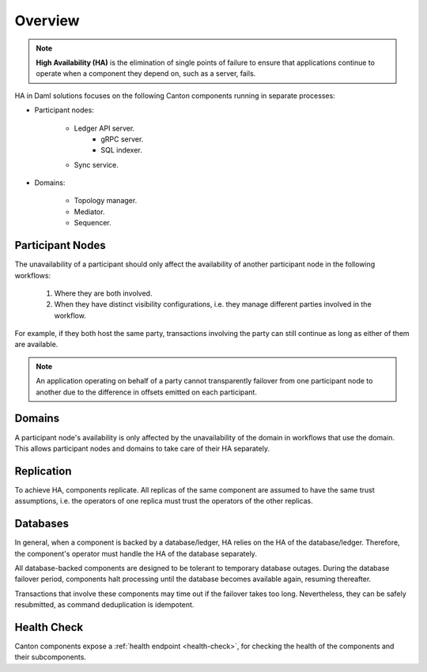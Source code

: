 .. Copyright (c) 2023 Digital Asset (Switzerland) GmbH and/or its affiliates. All rights reserved.
.. SPDX-License-Identifier: Apache-2.0

Overview
########

.. NOTE::
    **High Availability (HA)** is the elimination of single points of failure to ensure that applications continue to operate when a component they depend on, such as a server, fails.

HA in Daml solutions focuses on the following Canton components running in separate processes:

* Participant nodes:

    * Ledger API server.
        * gRPC server.
        * SQL indexer.

    * Sync service.

* Domains:

    * Topology manager.

    * Mediator.

    * Sequencer.

.. _components-for-ha:
.. https://lucid.app/lucidchart/3082d315-f7d9-4ed7-926f-bb98841b7b38/edit?page=0_0#
.. image:: canton-components-for-ha.svg
   :align: center
   :width: 100%

Participant Nodes
~~~~~~~~~~~~~~~~~

The unavailability of a participant should only affect the availability of another participant node in the following workflows:

  1. Where they are both involved. 
  2. When they have distinct visibility configurations, i.e. they manage different parties involved in the workflow.

For example, if they both host the same party, transactions involving the party can still continue as long as either of them are available.

.. NOTE::
    An application operating on behalf of a party cannot transparently failover from one participant node to another due to the difference in offsets emitted on each participant.

Domains
~~~~~~~

A participant node's availability is only affected by the unavailability of the domain in workflows that use the domain. This allows participant nodes and domains to take care of their HA separately.

Replication
~~~~~~~~~~~

To achieve HA, components replicate. All replicas of the same component are assumed to have the same trust assumptions, i.e. the operators of one replica must trust the operators of the other replicas.

Databases
~~~~~~~~~

In general, when a component is backed by a database/ledger, HA relies on the HA of the database/ledger. Therefore, the component's operator must handle the HA of the database separately.

All database-backed components are designed to be tolerant to temporary database outages. During the database failover period, components halt processing until the database becomes available again, resuming thereafter.

Transactions that involve these components may time out if the failover takes too long. Nevertheless, they can be safely resubmitted, as command deduplication is idempotent.

Health Check
~~~~~~~~~~~~

Canton components expose a :ref:`health endpoint <health-check>`, for checking the health of the components and their subcomponents.

